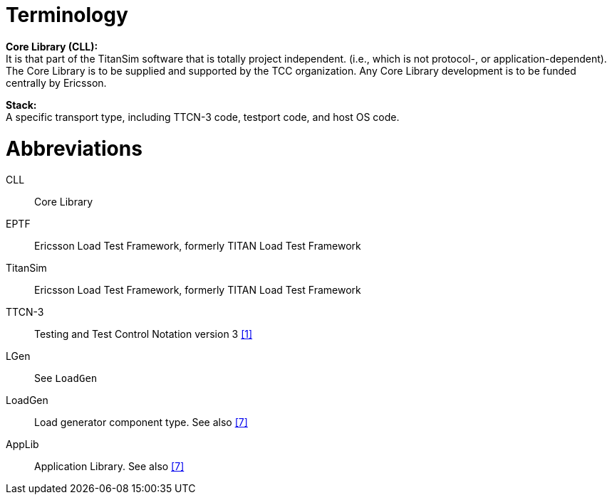 = Terminology

*Core Library (CLL):* +
It is that part of the TitanSim software that is totally project independent. (i.e., which is not protocol-, or application-dependent). The Core Library is to be supplied and supported by the TCC organization. Any Core Library development is to be funded centrally by Ericsson.

*Stack:* +
A specific transport type, including TTCN-3 code, testport code, and host OS code.

= Abbreviations

CLL:: Core Library

EPTF:: Ericsson Load Test Framework, formerly TITAN Load Test Framework

TitanSim:: Ericsson Load Test Framework, formerly TITAN Load Test Framework

TTCN-3:: Testing and Test Control Notation version 3 ‎<<8-references.adoc#_1, [1]>>

LGen:: See `LoadGen`

LoadGen:: Load generator component type. See also ‎<<8-references.adoc#_7, [7]>>

AppLib:: Application Library. See also <<8-references.adoc#_7, ‎[7]>>
